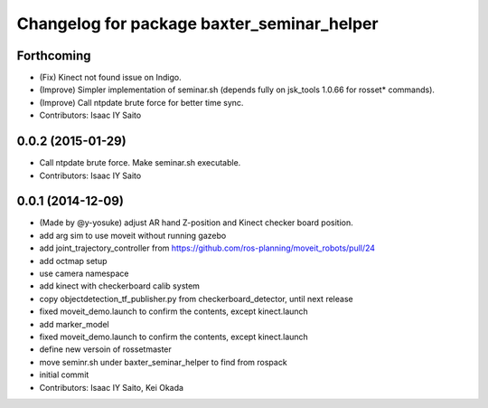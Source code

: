 ^^^^^^^^^^^^^^^^^^^^^^^^^^^^^^^^^^^^^^^^^^^
Changelog for package baxter_seminar_helper
^^^^^^^^^^^^^^^^^^^^^^^^^^^^^^^^^^^^^^^^^^^

Forthcoming
-----------
* (Fix) Kinect not found issue on Indigo.
* (Improve) Simpler implementation of seminar.sh (depends fully on jsk_tools 1.0.66 for rosset* commands).
* (Improve) Call ntpdate brute force for better time sync.
* Contributors: Isaac IY Saito

0.0.2 (2015-01-29)
------------------
* Call ntpdate brute force. Make seminar.sh executable.
* Contributors: Isaac IY Saito

0.0.1 (2014-12-09)
------------------
* (Made by @y-yosuke) adjust AR hand Z-position and Kinect checker board position.
* add arg sim to use moveit without running gazebo
* add joint_trajectory_controller from https://github.com/ros-planning/moveit_robots/pull/24
* add octmap setup
* use camera namespace
* add kinect with checkerboard calib system
* copy objectdetection_tf_publisher.py from checkerboard_detector, until next release
* fixed moveit_demo.launch to confirm the contents, except kinect.launch
* add marker_model
* fixed moveit_demo.launch to confirm the contents, except kinect.launch
* define new versoin of rossetmaster
* move seminr.sh under baxter_seminar_helper to find from rospack
* initial commit
* Contributors: Isaac IY Saito, Kei Okada

